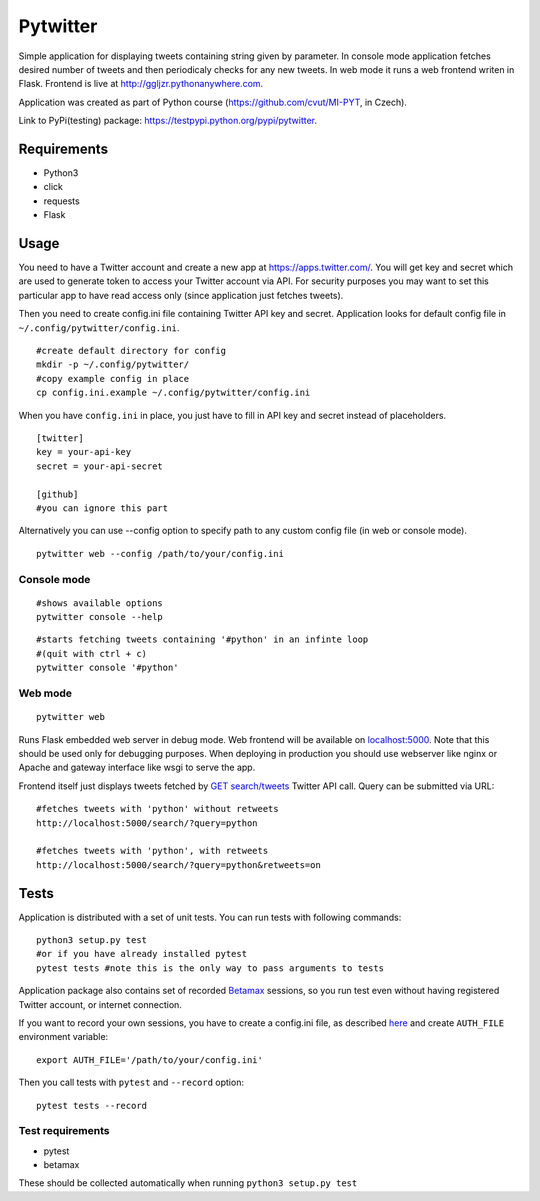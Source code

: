 Pytwitter
=========

Simple application for displaying tweets containing string given by
parameter. In console mode application fetches desired number of tweets
and then periodicaly checks for any new tweets. In web mode it runs a
web frontend writen in Flask. Frontend is live at
http://ggljzr.pythonanywhere.com.

Application was created as part of Python course
(https://github.com/cvut/MI-PYT, in Czech).

Link to PyPi(testing) package:
https://testpypi.python.org/pypi/pytwitter.

Requirements
------------

-  Python3
-  click
-  requests
-  Flask

Usage
-----

You need to have a Twitter account and create a new app at
https://apps.twitter.com/. You will get key and secret which
are used to generate token to access your Twitter account via
API. For security purposes you may want to set this particular
app to have read access only (since application just fetches tweets).

Then you need to create config.ini file containing Twitter API key and
secret. Application looks for default config file in
``~/.config/pytwitter/config.ini``.

::

    #create default directory for config
    mkdir -p ~/.config/pytwitter/
    #copy example config in place
    cp config.ini.example ~/.config/pytwitter/config.ini

When you have ``config.ini`` in place, you just have to fill in API key and
secret instead of placeholders.

::

    [twitter]
    key = your-api-key
    secret = your-api-secret

    [github]
    #you can ignore this part

Alternatively you can use --config option to specify path to any custom
config file (in web or console mode).

::

    pytwitter web --config /path/to/your/config.ini

Console mode
~~~~~~~~~~~~

::

    #shows available options
    pytwitter console --help

::

    #starts fetching tweets containing '#python' in an infinte loop
    #(quit with ctrl + c)
    pytwitter console '#python'

.. figure:: ../screen.png

Web mode
~~~~~~~~

::

    pytwitter web

Runs Flask embedded web server in debug mode. Web frontend will be
available on `localhost:5000 <http://localhost:5000>`__. Note that this
should be used only for debugging purposes. When deploying in production
you should use webserver like nginx or Apache and gateway interface like
wsgi to serve the app.

Frontend itself just displays tweets fetched by `GET
search/tweets <https://dev.twitter.com/rest/reference/get/search/tweets>`__
Twitter API call. Query can be submitted via URL:

::

    #fetches tweets with 'python' without retweets
    http://localhost:5000/search/?query=python

    #fetches tweets with 'python', with retweets
    http://localhost:5000/search/?query=python&retweets=on

Tests
-----

Application is distributed with a set of unit tests. You can run tests
with following commands:

::

    python3 setup.py test
    #or if you have already installed pytest
    pytest tests #note this is the only way to pass arguments to tests

Application package also contains set of recorded
`Betamax <http://betamax.readthedocs.io/en/latest/index.html>`__
sessions, so you run test even without having registered Twitter
account, or internet connection.

If you want to record your own sessions, you have to create a config.ini
file, as described `here <#usage>`__ and create ``AUTH_FILE``
environment variable:

::

    export AUTH_FILE='/path/to/your/config.ini'

Then you call tests with ``pytest`` and ``--record`` option:

::

    pytest tests --record

Test requirements
~~~~~~~~~~~~~~~~~

-  pytest
-  betamax

These should be collected automatically when running
``python3 setup.py test``
